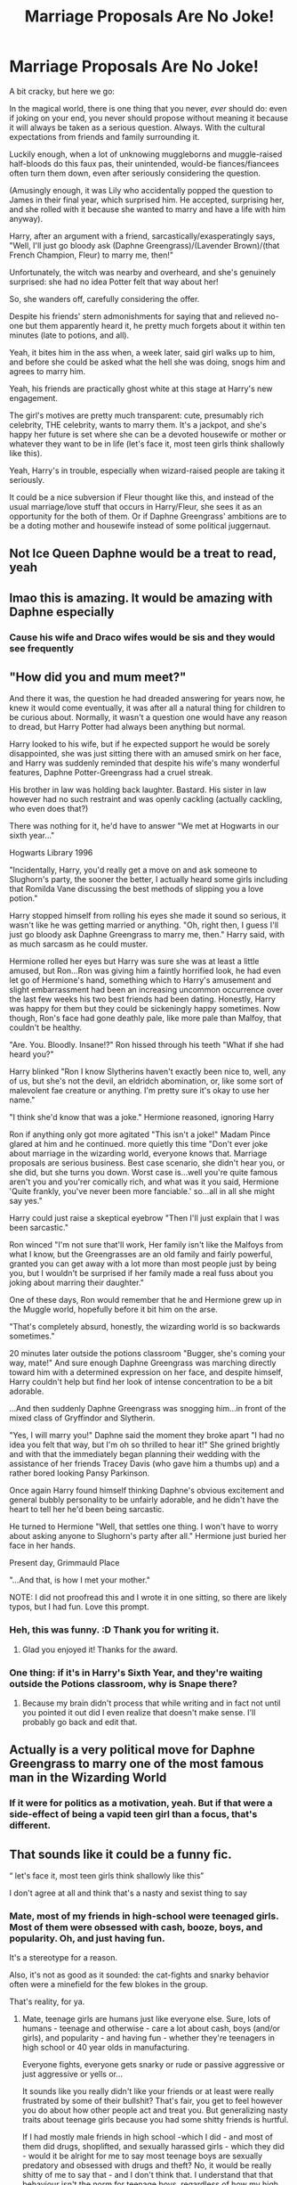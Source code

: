 #+TITLE: Marriage Proposals Are No Joke!

* Marriage Proposals Are No Joke!
:PROPERTIES:
:Author: MidgardWyrm
:Score: 71
:DateUnix: 1613991131.0
:DateShort: 2021-Feb-22
:FlairText: Prompt
:END:
A bit cracky, but here we go:

In the magical world, there is one thing that you never, /ever/ should do: even if joking on your end, you never should propose without meaning it because it will always be taken as a serious question. Always. With the cultural expectations from friends and family surrounding it.

Luckily enough, when a lot of unknowing muggleborns and muggle-raised half-bloods do this faux pas, their unintended, would-be fiances/fiancees often turn them down, even after seriously considering the question.

(Amusingly enough, it was Lily who accidentally popped the question to James in their final year, which surprised him. He accepted, surprising her, and she rolled with it because she wanted to marry and have a life with him anyway).

Harry, after an argument with a friend, sarcastically/exasperatingly says, "Well, I'll just go bloody ask (Daphne Greengrass)/(Lavender Brown)/(that French Champion, Fleur) to marry me, then!"

Unfortunately, the witch was nearby and overheard, and she's genuinely surprised: she had no idea Potter felt that way about her!

So, she wanders off, carefully considering the offer.

Despite his friends' stern admonishments for saying that and relieved no-one but them apparently heard it, he pretty much forgets about it within ten minutes (late to potions, and all).

Yeah, it bites him in the ass when, a week later, said girl walks up to him, and before she could be asked what the hell she was doing, snogs him and agrees to marry him.

Yeah, his friends are practically ghost white at this stage at Harry's new engagement.

The girl's motives are pretty much transparent: cute, presumably rich celebrity, THE celebrity, wants to marry them. It's a jackpot, and she's happy her future is set where she can be a devoted housewife or mother or whatever they want to be in life (let's face it, most teen girls think shallowly like this).

Yeah, Harry's in trouble, especially when wizard-raised people are taking it seriously.

It could be a nice subversion if Fleur thought like this, and instead of the usual marriage/love stuff that occurs in Harry/Fleur, she sees it as an opportunity for the both of them. Or if Daphne Greengrass' ambitions are to be a doting mother and housewife instead of some political juggernaut.


** Not Ice Queen Daphne would be a treat to read, yeah
:PROPERTIES:
:Author: White_fri2z
:Score: 34
:DateUnix: 1614000974.0
:DateShort: 2021-Feb-22
:END:


** lmao this is amazing. It would be amazing with Daphne especially
:PROPERTIES:
:Author: BleedFree
:Score: 14
:DateUnix: 1614003119.0
:DateShort: 2021-Feb-22
:END:

*** Cause his wife and Draco wifes would be sis and they would see frequently
:PROPERTIES:
:Author: Gusmaox
:Score: 6
:DateUnix: 1614032731.0
:DateShort: 2021-Feb-23
:END:


** "How did you and mum meet?"

And there it was, the question he had dreaded answering for years now, he knew it would come eventually, it was after all a natural thing for children to be curious about. Normally, it wasn't a question one would have any reason to dread, but Harry Potter had always been anything but normal.

Harry looked to his wife, but if he expected support he would be sorely disappointed, she was just sitting there with an amused smirk on her face, and Harry was suddenly reminded that despite his wife's many wonderful features, Daphne Potter-Greengrass had a cruel streak.

His brother in law was holding back laughter. Bastard. His sister in law however had no such restraint and was openly cackling (actually cackling, who even does that?)

There was nothing for it, he'd have to answer "We met at Hogwarts in our sixth year..."

Hogwarts Library 1996

"Incidentally, Harry, you'd really get a move on and ask someone to Slughorn's party, the sooner the better, I actually heard some girls including that Romilda Vane discussing the best methods of slipping you a love potion."

Harry stopped himself from rolling his eyes she made it sound so serious, it wasn't like he was getting married or anything. "Oh, right then, I guess I'll just go bloody ask Daphne Greengrass to marry me, then." Harry said, with as much sarcasm as he could muster.

Hermione rolled her eyes but Harry was sure she was at least a little amused, but Ron...Ron was giving him a faintly horrified look, he had even let go of Hermione's hand, something which to Harry's amusement and slight embarrassment had been an increasing uncommon occurrence over the last few weeks his two best friends had been dating. Honestly, Harry was happy for them but they could be sickeningly happy sometimes. Now though, Ron's face had gone deathly pale, like more pale than Malfoy, that couldn't be healthy.

"Are. You. Bloodly. Insane!?" Ron hissed through his teeth "What if she had heard you?"

Harry blinked "Ron I know Slytherins haven't exactly been nice to, well, any of us, but she's not the devil, an eldridch abomination, or, like some sort of malevolent fae creature or anything. I'm pretty sure it's okay to use her name."

"I think she'd know that was a joke." Hermione reasoned, ignoring Harry

Ron if anything only got more agitated "This isn't a joke!" Madam Pince glared at him and he continued. more quietly this time "Don't ever joke about marriage in the wizarding world, everyone knows that. Marriage proposals are serious business. Best case scenario, she didn't hear you, or she did, but she turns you down. Worst case is...well you're quite famous aren't you and you'rer comically rich, and what was it you said, Hermione 'Quite frankly, you've never been more fanciable.' so...all in all she might say yes."

Harry could just raise a skeptical eyebrow "Then I'll just explain that I was been sarcastic."

Ron winced "I'm not sure that'll work, Her family isn't like the Malfoys from what I know, but the Greengrasses are an old family and fairly powerful, granted you can get away with a lot more than most people just by being you, but I wouldn't be surprised if her family made a real fuss about you joking about marring their daughter."

One of these days, Ron would remember that he and Hermione grew up in the Muggle world, hopefully before it bit him on the arse.

"That's completely absurd, honestly, the wizarding world is so backwards sometimes."

20 minutes later outside the potions classroom "Bugger, she's coming your way, mate!" And sure enough Daphne Greengrass was marching directly toward him with a determined expression on her face, and despite himself, Harry couldn't help but find her look of intense concentration to be a bit adorable.

...And then suddenly Daphne Greengrass was snogging him...in front of the mixed class of Gryffindor and Slytherin.

"Yes, I will marry you!" Daphne said the moment they broke apart "I had no idea you felt that way, but I'm oh so thrilled to hear it!" She grined brightly and with that the immediately began planning their wedding with the assistance of her friends Tracey Davis (who gave him a thumbs up) and a rather bored looking Pansy Parkinson.

Once again Harry found himself thinking Daphne's obvious excitement and general bubbly personality to be unfairly adorable, and he didn't have the heart to tell her he'd been being sarcastic.

He turned to Hermione "Well, that settles one thing. I won't have to worry about asking anyone to Slughorn's party after all." Hermione just buried her face in her hands.

Present day, Grimmauld Place

"...And that, is how I met your mother."

NOTE: I did not proofread this and I wrote it in one sitting, so there are likely typos, but I had fun. Love this prompt.
:PROPERTIES:
:Author: TheCowofAllTime
:Score: 12
:DateUnix: 1614039054.0
:DateShort: 2021-Feb-23
:END:

*** Heh, this was funny. :D Thank you for writing it.
:PROPERTIES:
:Author: MidgardWyrm
:Score: 2
:DateUnix: 1614061543.0
:DateShort: 2021-Feb-23
:END:

**** Glad you enjoyed it! Thanks for the award.
:PROPERTIES:
:Author: TheCowofAllTime
:Score: 2
:DateUnix: 1614062255.0
:DateShort: 2021-Feb-23
:END:


*** One thing: if it's in Harry's Sixth Year, and they're waiting outside the Potions classroom, why is Snape there?
:PROPERTIES:
:Author: Raesong
:Score: 1
:DateUnix: 1614053706.0
:DateShort: 2021-Feb-23
:END:

**** Because my brain didn't process that while writing and in fact not until you pointed it out did I even realize that doesn't make sense. I'll probably go back and edit that.
:PROPERTIES:
:Author: TheCowofAllTime
:Score: 1
:DateUnix: 1614054146.0
:DateShort: 2021-Feb-23
:END:


** Actually is a very political move for Daphne Greengrass to marry one of the most famous man in the Wizarding World
:PROPERTIES:
:Author: Marcy1101
:Score: 2
:DateUnix: 1614036409.0
:DateShort: 2021-Feb-23
:END:

*** If it were for politics as a motivation, yeah. But if that were a side-effect of being a vapid teen girl than a focus, that's different.
:PROPERTIES:
:Author: MidgardWyrm
:Score: 3
:DateUnix: 1614061196.0
:DateShort: 2021-Feb-23
:END:


** That sounds like it could be a funny fic.

“ let's face it, most teen girls think shallowly like this”

I don't agree at all and think that's a nasty and sexist thing to say
:PROPERTIES:
:Author: BackUpAgain
:Score: 3
:DateUnix: 1614054830.0
:DateShort: 2021-Feb-23
:END:

*** Mate, most of my friends in high-school were teenaged girls. Most of them were obsessed with cash, booze, boys, and popularity. Oh, and just having fun.

It's a stereotype for a reason.

Also, it's not as good as it sounded: the cat-fights and snarky behavior often were a minefield for the few blokes in the group.

That's reality, for ya.
:PROPERTIES:
:Author: MidgardWyrm
:Score: 1
:DateUnix: 1614061347.0
:DateShort: 2021-Feb-23
:END:

**** Mate, teenage girls are humans just like everyone else. Sure, lots of humans - teenage and otherwise - care a lot about cash, boys (and/or girls), and popularity - and having fun - whether they're teenagers in high school or 40 year olds in manufacturing.

Everyone fights, everyone gets snarky or rude or passive aggressive or just aggressive or yells or...

It sounds like you really didn't like your friends or at least were really frustrated by some of their bullshit? That's fair, you get to feel however you do about how other people act and treat you. But generalizing nasty traits about teenage girls because you had some shitty friends is hurtful.

If I had mostly male friends in high school -which I did - and most of them did drugs, shoplifted, and sexually harassed girls - which they did - would it be alright for me to say most teenage boys are sexually predatory and obsessed with drugs and theft? No, it would be really shitty of me to say that - and I don't think that. I understand that that behaviour isn't the norm for teenage boys, regardless of how my high school friends in particular acted.

There's also a huge difference between caring about the things MidgardWyrm considers and listed as shallow and a teenager who isn't looking to escape abuse or poverty being excited to marry a stranger. That would be seriously not normal at all for a teenager, and it's the part I actually commented on.
:PROPERTIES:
:Author: BackUpAgain
:Score: 0
:DateUnix: 1614066689.0
:DateShort: 2021-Feb-23
:END:


** Almost 50 years ago, I was driving cross-country and stopped to visit friends in Tempe, Arizona. The first night, we were having a small get-together, and Charlie (the girl I was visiting) and several of her friends tried to get me to propose to her roommate, who had received two proposals earlier that day. They wanted to try for three.

I declined, on the grounds that I didn't know her at all, and didn't want to get married. They tried to assure me that she'd turn me down, too, but I told them I was afraid that she might consider that "third time's the charm," or the stars were in alignment, or something.

I hadn't thought of that in many years.
:PROPERTIES:
:Author: steve_wheeler
:Score: 1
:DateUnix: 1614132207.0
:DateShort: 2021-Feb-24
:END:

*** I bet there's an alternate universe out there somewhere where you did decide to ask and got turned down: likewise, I bet there's an alternate universe of that alternate universe where she said yes, and you got a shotgun wedding.
:PROPERTIES:
:Author: MidgardWyrm
:Score: 1
:DateUnix: 1614132340.0
:DateShort: 2021-Feb-24
:END:

**** It would have been inconvenient, though - I was on my way to California to report to my first duty station, and Charlie's roommate (and Charlie, too) were coeds at Arizona State.
:PROPERTIES:
:Author: steve_wheeler
:Score: 1
:DateUnix: 1614135280.0
:DateShort: 2021-Feb-24
:END:

***** Yes, that would have caused a few issues, heh.

So, I presume Charlie's friend was attractive to get multiple proposals per day?

...Huh. Makes me wonder if there's a fic where a character gets multiple proposals like this per day, and she just brushes them off. Harry jokingly does it and she accepts.

Whoops!
:PROPERTIES:
:Author: MidgardWyrm
:Score: 1
:DateUnix: 1614135422.0
:DateShort: 2021-Feb-24
:END:
